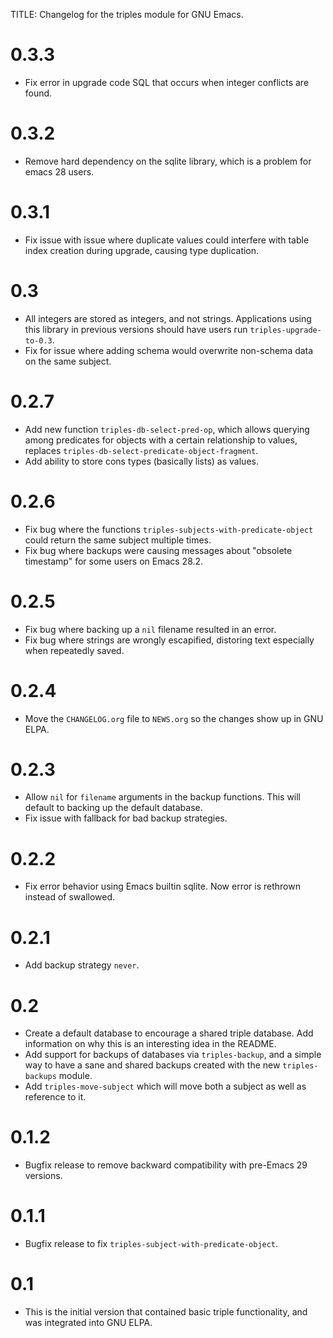 TITLE: Changelog for the triples module for GNU Emacs.

* 0.3.3
- Fix error in upgrade code SQL that occurs when integer conflicts are found.
* 0.3.2
- Remove hard dependency on the sqlite library, which is a problem for emacs 28 users.
* 0.3.1
- Fix issue with issue where duplicate values could interfere with table index creation during upgrade, causing type duplication.
* 0.3
- All integers are stored as integers, and not strings.  Applications using this library in previous versions should have users run ~triples-upgrade-to-0.3~.
- Fix for issue where adding schema would overwrite non-schema data on the same subject.
* 0.2.7
- Add new function =triples-db-select-pred-op=, which allows querying among predicates for objects with a certain relationship to values, replaces =triples-db-select-predicate-object-fragment=.
- Add ability to store cons types (basically lists) as values.
* 0.2.6
- Fix bug where the functions =triples-subjects-with-predicate-object= could return the same subject multiple times.
- Fix bug where backups were causing messages about "obsolete timestamp" for some users on Emacs 28.2.
* 0.2.5
- Fix bug where backing up a =nil= filename resulted in an error.
- Fix bug where strings are wrongly escapified, distoring text especially when repeatedly saved.
* 0.2.4
- Move the =CHANGELOG.org= file to =NEWS.org= so the changes show up in GNU ELPA.
* 0.2.3
- Allow =nil= for =filename= arguments in the backup functions.  This will default to backing up the default database.
- Fix issue with fallback for bad backup strategies.
* 0.2.2
- Fix error behavior using Emacs builtin sqlite.  Now error is rethrown instead of swallowed.
* 0.2.1
- Add backup strategy =never=.
* 0.2
- Create a default database to encourage a shared triple database.  Add information on why this is an interesting idea in the README.
- Add support for backups of databases via =triples-backup=, and a simple way to have a sane and shared backups created with the new =triples-backups= module.
- Add =triples-move-subject= which will move both a subject as well as reference to it.
* 0.1.2
- Bugfix release to remove backward compatibility with pre-Emacs 29 versions.
* 0.1.1
 - Bugfix release to fix =triples-subject-with-predicate-object=.
* 0.1
- This is the initial version that contained basic triple functionality, and was integrated into GNU ELPA.
